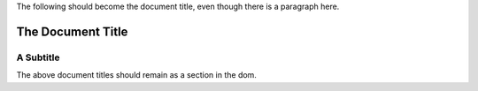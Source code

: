 The following should become the document title, even though there is a
paragraph here.

The Document Title
==================

A Subtitle
----------
The above document titles should remain as a section in the dom.

